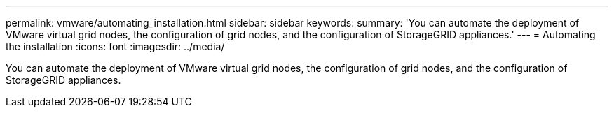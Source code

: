 ---
permalink: vmware/automating_installation.html
sidebar: sidebar
keywords: 
summary: 'You can automate the deployment of VMware virtual grid nodes, the configuration of grid nodes, and the configuration of StorageGRID appliances.'
---
= Automating the installation
:icons: font
:imagesdir: ../media/

[.lead]
You can automate the deployment of VMware virtual grid nodes, the configuration of grid nodes, and the configuration of StorageGRID appliances.
